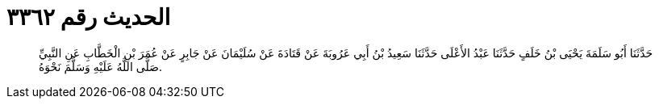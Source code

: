 
= الحديث رقم ٣٣٦٢

[quote.hadith]
حَدَّثَنَا أَبُو سَلَمَةَ يَحْيَى بْنُ خَلَفٍ حَدَّثَنَا عَبْدُ الأَعْلَى حَدَّثَنَا سَعِيدُ بْنُ أَبِي عَرُوبَةَ عَنْ قَتَادَةَ عَنْ سُلَيْمَانَ عَنْ جَابِرٍ عَنْ عُمَرَ بْنِ الْخَطَّابِ عَنِ النَّبِيِّ صَلَّى اللَّهُ عَلَيْهِ وَسَلَّمَ نَحْوَهُ.